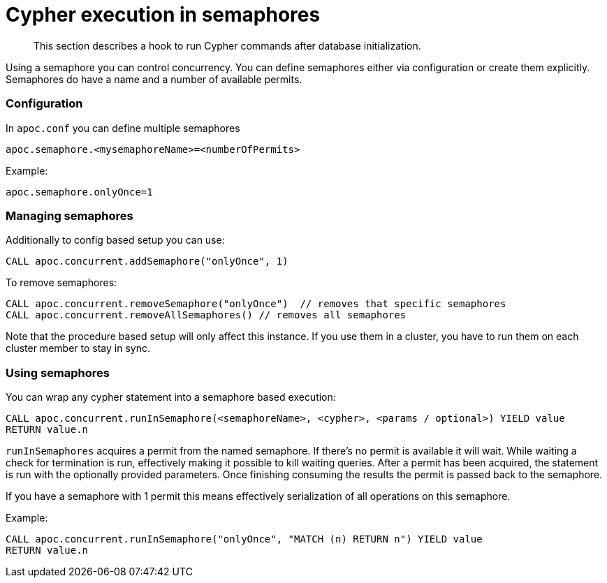 [[semaphore]]
= Cypher execution in semaphores

[abstract]
--
This section describes a hook to run Cypher commands after database initialization.
--

Using a semaphore you can control concurrency. You can define semaphores either via configuration or create them explicitly.
Semaphores do have a name and a number of available permits.

### Configuration

In `apoc.conf` you can define multiple semaphores

[source,config]
----
apoc.semaphore.<mysemaphoreName>=<numberOfPermits>
----

Example:
[source,config]
----
apoc.semaphore.onlyOnce=1
----

### Managing semaphores

Additionally to config based setup you can use:

[source,cypher]
----
CALL apoc.concurrent.addSemaphore("onlyOnce", 1)
----

To remove semaphores:

[source,cypher]
----
CALL apoc.concurrent.removeSemaphore("onlyOnce")  // removes that specific semaphores
CALL apoc.concurrent.removeAllSemaphores() // removes all semaphores
----

Note that the procedure based setup will only affect this instance.
If you use them in a cluster, you have to run them on each cluster member to stay in sync.

### Using semaphores

You can wrap any cypher statement into a semaphore based execution:

[source,cypher]
----
CALL apoc.concurrent.runInSemaphore(<semaphoreName>, <cypher>, <params / optional>) YIELD value
RETURN value.n
----

`runInSemaphores` acquires a permit from the named semaphore. If there's no permit is available it will wait.
While waiting a check for termination is run, effectively making it possible to kill waiting queries.
After a permit has been acquired, the statement is run with the optionally provided parameters.
Once finishing consuming the results the permit is passed back to the semaphore.

If you have a semaphore with 1 permit this means effectively serialization of all operations on this semaphore.

Example:
[source,cypher]
----
CALL apoc.concurrent.runInSemaphore("onlyOnce", "MATCH (n) RETURN n") YIELD value
RETURN value.n
----
